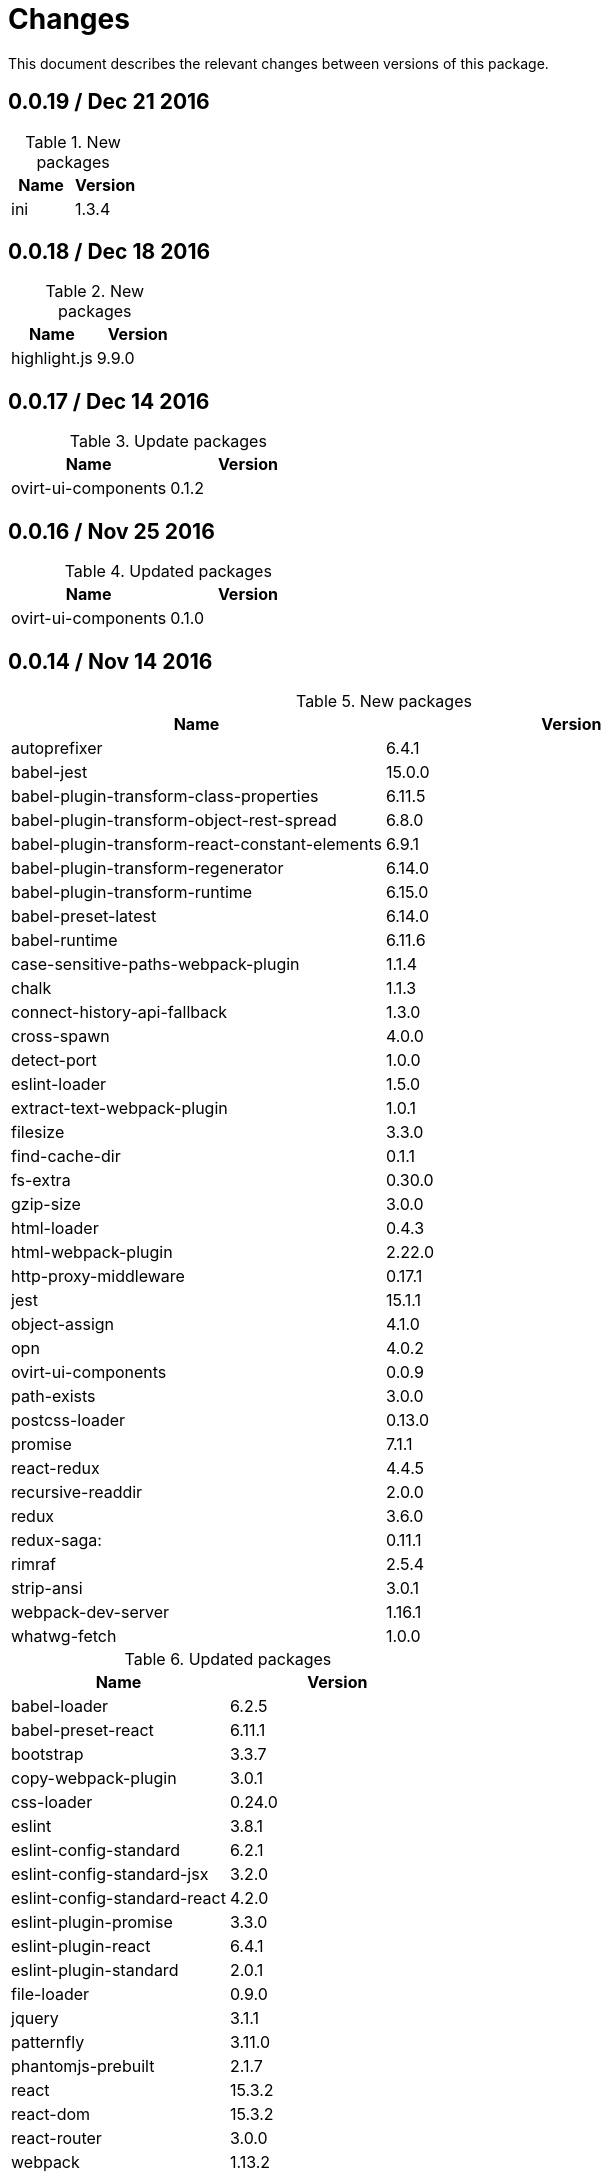 = Changes

This document describes the relevant changes between versions of this
package.

== 0.0.19 / Dec 21 2016

.New packages
|===
|Name | Version

|ini
|1.3.4

|===

== 0.0.18 / Dec 18 2016

.New packages
|===
|Name | Version

|highlight.js
|9.9.0

|===

== 0.0.17 / Dec 14 2016

.Update packages
|===
|Name | Version

|ovirt-ui-components
|0.1.2

|===

== 0.0.16 / Nov 25 2016

.Updated packages
|===
|Name | Version

|ovirt-ui-components
|0.1.0

|===

== 0.0.14 / Nov 14 2016

.New packages
|===
|Name | Version

|autoprefixer
|6.4.1

|babel-jest
|15.0.0

|babel-plugin-transform-class-properties
|6.11.5

|babel-plugin-transform-object-rest-spread
|6.8.0

|babel-plugin-transform-react-constant-elements
|6.9.1

|babel-plugin-transform-regenerator
|6.14.0

|babel-plugin-transform-runtime
|6.15.0

|babel-preset-latest
|6.14.0

|babel-runtime
|6.11.6

|case-sensitive-paths-webpack-plugin
|1.1.4

|chalk
|1.1.3

|connect-history-api-fallback
|1.3.0

|cross-spawn
|4.0.0

|detect-port
|1.0.0

|eslint-loader
|1.5.0

|extract-text-webpack-plugin
|1.0.1

|filesize
|3.3.0

|find-cache-dir
|0.1.1

|fs-extra
|0.30.0

|gzip-size
|3.0.0

|html-loader
|0.4.3

|html-webpack-plugin
|2.22.0

|http-proxy-middleware
|0.17.1

|jest
|15.1.1

|object-assign
|4.1.0

|opn
|4.0.2

|ovirt-ui-components
|0.0.9

|path-exists
|3.0.0

|postcss-loader
|0.13.0

|promise
|7.1.1

|react-redux
|4.4.5

|recursive-readdir
|2.0.0

|redux
|3.6.0

|redux-saga:
|0.11.1

|rimraf
|2.5.4

|strip-ansi
|3.0.1

|webpack-dev-server
|1.16.1

|whatwg-fetch
|1.0.0

|===

.Updated packages
|===
|Name | Version

|babel-loader
|6.2.5

|babel-preset-react
|6.11.1

|bootstrap
|3.3.7

|copy-webpack-plugin
|3.0.1

|css-loader
|0.24.0

|eslint
|3.8.1

|eslint-config-standard
|6.2.1

|eslint-config-standard-jsx
|3.2.0

|eslint-config-standard-react
|4.2.0

|eslint-plugin-promise
|3.3.0

|eslint-plugin-react
|6.4.1

|eslint-plugin-standard
|2.0.1

|file-loader
|0.9.0

|jquery
|3.1.1

|patternfly
|3.11.0

|phantomjs-prebuilt
|2.1.7

|react
|15.3.2

|react-dom
|15.3.2

|react-router
|3.0.0

|webpack
|1.13.2

|===

== 0.0.13 / Aug 4 2016

.Removed packages
|===
|Name | Version

|license-checker
|5.1.0
|===

== 0.0.10 / Jul 28 2016

.New packages
|===
|Name | Version

|intl
|1.2.4

|===

== 0.0.9 / Jun 28 2016

.New packages
|===
|Name | Version

|babel-polyfill
|6.9.1

|chai
|3.5.0

|imports-loader
|0.6.5

|karma
|0.13.22

|karma-mocha
|1.0.1

|karma-mocha-reporter
|2.0.4

|karma-phantomjs-launcher
|1.0.0

|karma-sourcemap-loader
|0.3.7

|karma-webpack
|1.7.0

|mocha
|2.5.3

|phantomjs-prebuilt
|2.1.7

|sinon
|1.17.4

|===

== 0.0.8 / May 26 2016

.New packages
|===
|Name | Version

|intl-messageformat
|1.3.0

|json-loader
|0.5.4

|react-intl
|2.1.2

|===

== 0.0.7 / May 10 2016

.New packages
|===
|Name | Version

|jquery
|2.2.3

|===

== 0.0.5 / Apr 22 2016

.New packages
|===
|Name | Version

|po2json
|0.4.1

|===

== 0.0.4 / Apr 21 2016

.New packages
|===
|Name | Version

|c3
|0.4.10

|d3
|3.5.16

|eslint-config-standard-jsx
|1.1.1

|===

.Updated packages
|===
|Name | Version

|babel-core
|6.7.7

|copy-webpack-plugin
|2.1.1

|eslint
|2.8.0

|eslint-plugin-react
|5.0.1

|react
|15.0.1

|react-dom
|15.0.1

|style-loader
|0.13.1

|webpack
|1.13.0

|===

== 0.0.3 / Apr 15 2016

.New packages
|===
|Name | Version

|babel-eslint
|6.0.2

|bootstrap
|3.3.6

|classnames
|2.2.3

|clean-webpack-plugin
|0.1.8

|copy-webpack-plugin
|1.1.1

|css-loader
|0.23.1

|file-loader
|0.8.5

|patternfly
|3.2.0

|style-loader
|0.13.0

|url-loader
|0.5.7

|===

== 0.0.2 / Apr 3 2016

.New packages
|===
|Name |Version

|eslint
|2.6.0

|eslint-config-standard
|5.1.0

|eslint-config-standard-react
|2.3.0

|eslint-plugin-promise
|1.1.0

|eslint-plugin-react
|4.2.3

|eslint-plugin-standard
|1.3.2

|===

== 0.0.1 / Mar 29 2016

.New packages
|===
|Name |Version

|babel-core
|6.7.4

|babel-loader
|6.2.4

|babel-preset-es2015
|6.6.0

|babel-preset-react
|6.5.0

|history
|2.0.1

|license-checker
|5.1.0

|react
|0.14.7

|react-dom
|0.14.7

|react-router
|2.0.1

|webpack
|1.12.14

|===

.Removed packages
|===
|Name |Version

|less
|2.6.1

|===
